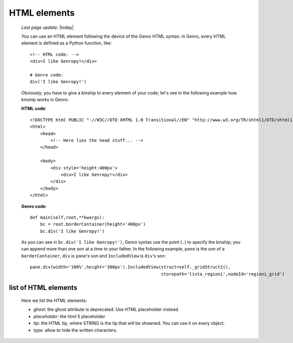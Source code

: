 .. _html:

=============
HTML elements
=============
    
    *Last page update*: |today|
    
    You can use an HTML element following the device of the Genro HTML syntax: in Genro, every HTML element
    is defined as a Python function, like::
    
        <!-- HTML code: -->
        <div>I like Genropy!</div>
        
        # Genro code:
        div('I like Genropy!')
    
    Obviously, you have to give a kinship to every element of your code; let's see in the following example
    how kinship works in Genro:
    
    **HTML code**::
    
        <!DOCTYPE html PUBLIC "-//W3C//DTD XHTML 1.0 Transitional//EN" "http://www.w3.org/TR/xhtml1/DTD/xhtml1-transitional.dtd">
        <html>
            <head>
                <!-- Here lies the head stuff... -->
            </head>
            
            <body>
                <div style='height:400px'>
                    <div>I like Genropy!</div>
                </div>
            </body>
        </html>
        
    **Genro code**::
        
        def main(self,root,**kwargs):
            bc = root.borderContainer(height='400px')
            bc.div('I like Genropy!')
            
    As you can see in ``bc.div('I like Genropy!')``, Genro syntax use the point (``.``) to specify the kinship;
    you can append more than one son at a time to your father. In the following example, ``pane`` is the son of
    a ``borderContainer``, ``div`` is ``pane``'s son and ``IncludedView`` is ``div``'s son::
    
        pane.div(width='100%',height='300px').IncludedView(struct=self._gridStruct2(),
                                                           storepath='lista_regioni',nodeId='regioni_grid')
                                                           
    .. _html_elements:
    
list of HTML elements
---------------------

    Here we list the HTML elements:
    
    * *ghost*: the ghost attribute is deprecated. Use HTML placeholder instead.
    * *placeholder*: the html 5 placeholder
    * *tip*: the HTML tip, where STRING is the tip that will be showned.
      You can use it on every object.
    * *type*: allow to hide the written characters.
